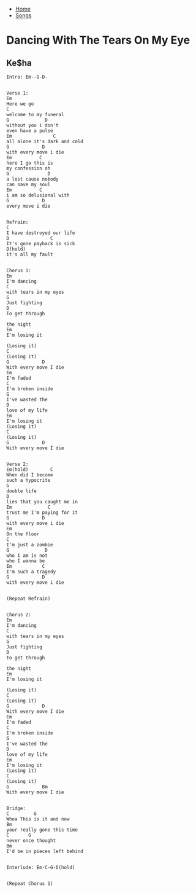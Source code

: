 + [[../index.org][Home]]
+ [[./index.org][Songs]]


* Dancing With The Tears On My Eye
** Ke$ha
#+BEGIN_SRC elisp
  Intro: Em--G-D-


  Verse 1:
  Em
  Here we go
  C
  welcome to my funeral
  G             D
  without you i don't
  even have a pulse
  Em               C
  all alone it's dark and cold
  G            D
  with every move i die
  Em          C
  here I go this is
  my confession oh
  G              D
  a lost cause nobody
  can save my soul
  Em          C
  i am so delusional with
  G            D
  every move i die


  Refrain:
  C
  I have destroyed our life
  D               C
  It's gone payback is sick
  D(hold)
  it's all my fault


  Chorus 1:
  Em
  I'm dancing
  C
  with tears in my eyes
  G
  Just fighting
  D
  To get through

  the night
  Em
  I'm losing it

  (Losing it)
  C
  (Losing it)
  G            D
  With every move I die
  Em
  I'm faded
  C
  I'm broken inside
  G
  I've wasted the
  D
  love of my life
  Em
  I'm losing it
  (Losing it)
  C
  (Losing it)
  G            D
  With every move I die


  Verse 2:
  Em(hold)        C
  When did I become
  such a hypocrite
  G
  double life
  D
  lies that you caught me in
  Em             C
  trust me I'm paying for it
  G            D
  with every move i die
  Em
  On the floor
  C
  I'm just a zombie
  G             D
  who I am is not
  who I wanna be
  Em           C
  I'm such a tragedy
  G            D
  with every move i die


  (Repeat Refrain)


  Chorus 2:
  Em
  I'm dancing
  C
  with tears in my eyes
  G
  Just fighting
  D
  To get through

  the night
  Em
  I'm losing it

  (Losing it)
  C
  (Losing it)
  G            D
  With every move I die
  Em
  I'm faded
  C
  I'm broken inside
  G
  I've wasted the
  D
  love of my life
  Em
  I'm losing it
  (Losing it)
  C
  (Losing it)
  G            Bm
  With every move I die


  Bridge:
  C         G
  Whoa This is it and now
  Bm
  your really gone this time
  C       G
  never once thought
  Bm
  I'd be in pieces left behind


  Interlude: Em-C-G-D(hold)


  (Repeat Chorus 1)

#+END_SRC
